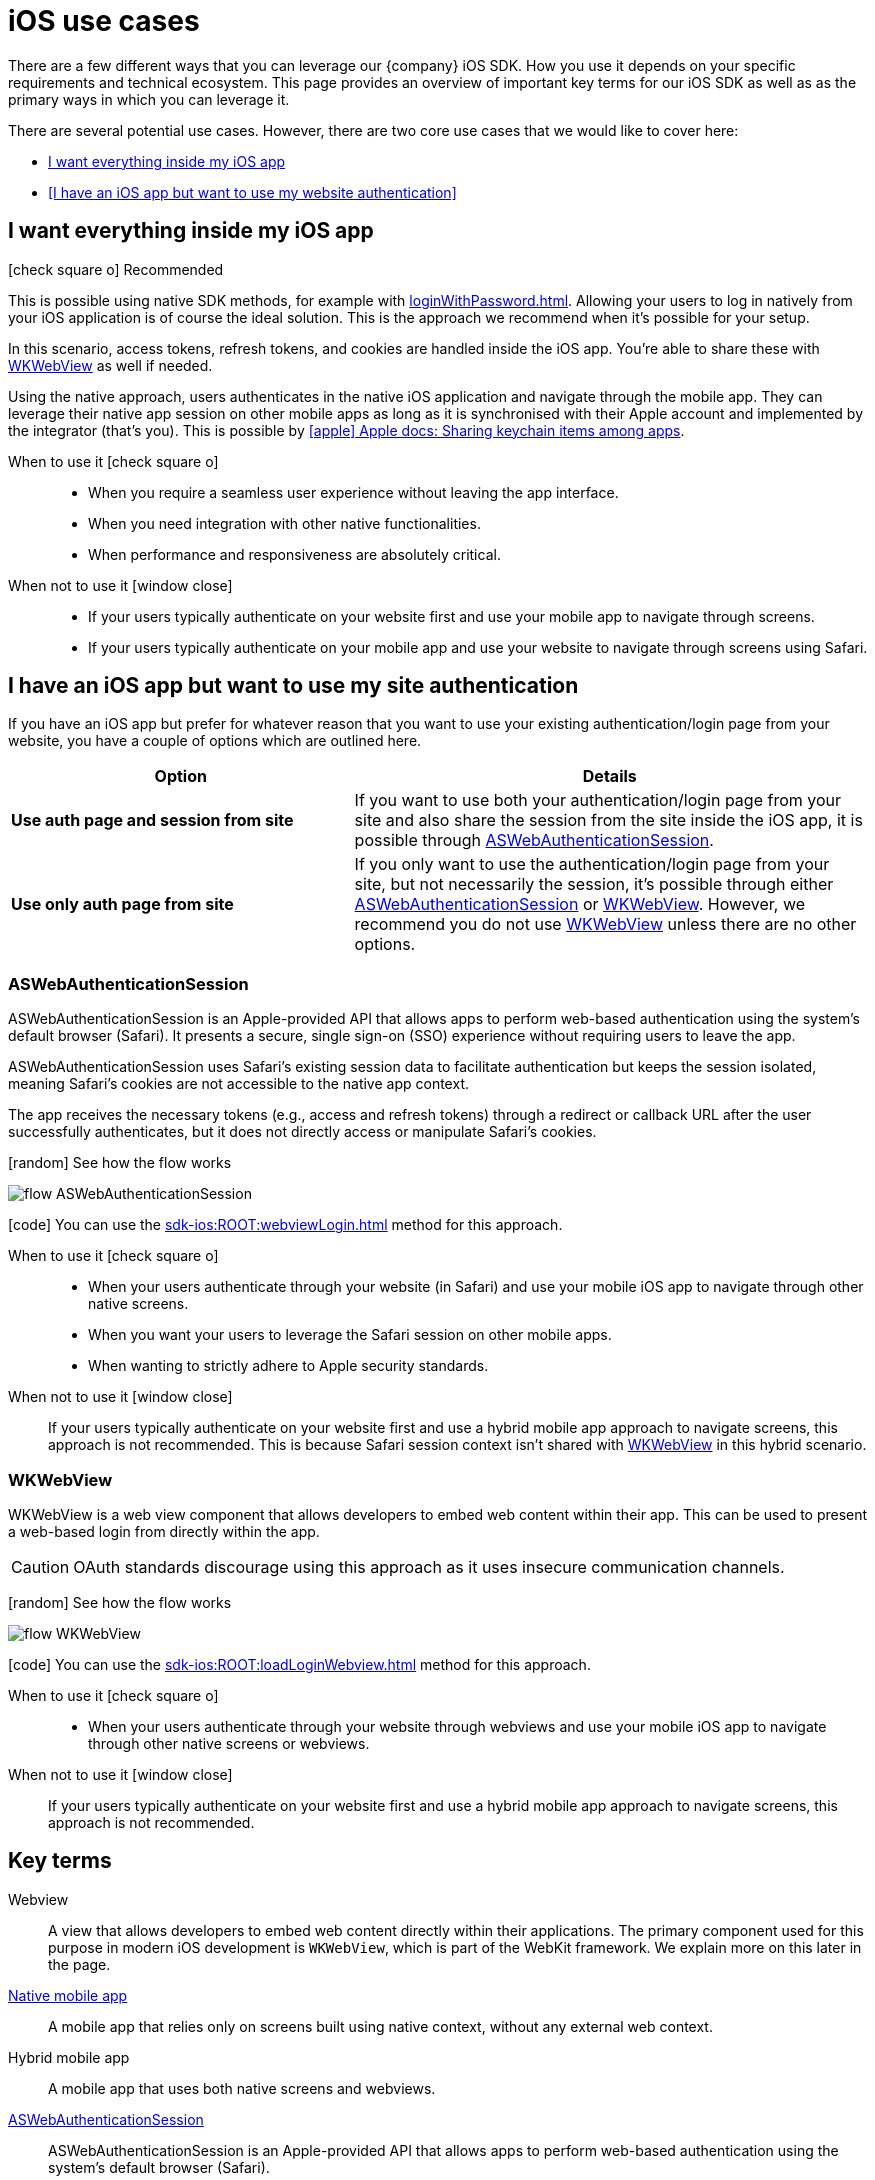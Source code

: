 = iOS use cases

There are a few different ways that you can leverage our {company} iOS SDK.
How you use it depends on your specific requirements and technical ecosystem.
This page provides an overview of important key terms for our iOS SDK as well as as the primary ways in which you can leverage it.

There are several potential use cases.
However, there are two core use cases that we would like to cover here:

* <<I want everything inside my iOS app>>
* <<I have an iOS app but want to use my website authentication>>

== I want everything inside my iOS app

[.released]#icon:check-square-o[] Recommended#

This is possible using native SDK methods, for example with xref:loginWithPassword.adoc[].
Allowing your users to log in natively from your iOS application is of course the ideal solution.
This is the approach we recommend when it's possible for your setup.

In this scenario, access tokens, refresh tokens, and cookies are handled inside the iOS app.
You're able to share these with <<WKWebView>> as well if needed.

Using the native approach, users authenticates in the native iOS application and navigate through the mobile app.
They can leverage their native app session on other mobile apps as long as it is synchronised with their Apple account and implemented by the integrator (that's you).
This is possible by link:https://developer.apple.com/documentation/security/keychain_services/keychain_items/sharing_access_to_keychain_items_among_a_collection_of_apps/[icon:apple[] Apple docs: Sharing keychain items among apps^].

[tabs]
====
When to use it icon:check-square-o[]::
+
--
* When you require a seamless user experience without leaving the app interface.
* When you need integration with other native functionalities.
* When performance and responsiveness are absolutely critical.
--
When not to use it [.red]#icon:window-close[]#::
+
--
* If your users typically authenticate on your website first and use your mobile app to navigate through screens.
* If your users typically authenticate on your mobile app and use your website to navigate through screens using Safari.
--
====

== I have an iOS app but want to use my site authentication

If you have an iOS app but prefer for whatever reason that you want to use your existing authentication/login page from your website, you have a couple of options which are outlined here.

[cols="4s,6a"]
|===
|Option |Details

|Use auth page and session from site
|If you want to use both your authentication/login page from your site and also share the session from the site inside the iOS app, it is possible through <<ASWebAuthenticationSession>>.

|Use only auth page from site
|If you only want to use the authentication/login page from your site, but not necessarily the session, it's possible through either <<ASWebAuthenticationSession>> or <<WKWebView>>.
However, we recommend you do not use <<WKWebView>> unless there are no other options.

|===

=== ASWebAuthenticationSession

ASWebAuthenticationSession is an Apple-provided API that allows apps to perform web-based authentication using the system's default browser (Safari). 
It presents a secure, single sign-on (SSO) experience without requiring users to leave the app.

ASWebAuthenticationSession uses Safari's existing session data to facilitate authentication but keeps the session isolated, meaning Safari's cookies are not accessible to the native app context. 

The app receives the necessary tokens (e.g., access and refresh tokens) through a redirect or callback URL after the user successfully authenticates, but it does not directly access or manipulate Safari's cookies.

// visual
[.expand]
icon:random[] See how the flow works

[.expand-content]
====
image:flows/flow_ASWebAuthenticationSession.jpeg[role=zoom]
// [mermaid]
// ----
// %%{init: {'theme': 'base', 'themeVariables': {'primaryColor': '#00c24a', 'fontSize': '20px', 'noteBkgColor': '#c1c1c1', 'edgeLabelBackground':'#fff', 'tertiaryColor': '#e1e1e1'}}}%%
// flowchart TD
//     B[User Initiates Login]
//     B --> C[App Opens ASWebAuthenticationSession]
//     C --> D[User Enters Credentials in Safari View]
//     D --> E[ReachFive Verifies Credentials]
//     E --> F{Are Credentials Valid?}
//     F -->|Yes| G[ReachFive Sends Token to App]
//     G --> H[App Stores Token]
//     H --> I[User Granted Access]
//     F -->|No| J[Show Error Message]
// ----
====

icon:code[] You can use the xref:sdk-ios:ROOT:webviewLogin.adoc[] method for this approach.

[tabs]
====
When to use it icon:check-square-o[]::
+
--
* When your users authenticate through your website (in Safari) and use your mobile iOS app to navigate through other native screens.
* When you want your users to leverage the Safari session on other mobile apps.
* When wanting to strictly adhere to Apple security standards.
--
When not to use it [.red]#icon:window-close[]#::
+
--
If your users typically authenticate on your website first and use a hybrid mobile app approach to navigate screens, this approach is not recommended.
This is because Safari session context isn't shared with <<WKWebView>> in this hybrid scenario.
--
====

=== WKWebView

WKWebView is a web view component that allows developers to embed web content within their app. 
This can be used to present a web-based login from directly within the app.

CAUTION: OAuth standards discourage using this approach as it uses insecure communication channels.

// visual
[.expand]
icon:random[] See how the flow works

[.expand-content]
====
image:flows/flow_WKWebView.jpeg[role=zoom]
// [mermaid]
// ----
// %%{init: {'theme': 'base', 'themeVariables': {'primaryColor': '#00c24a', 'fontSize': '20px', 'noteBkgColor': '#c1c1c1', 'edgeLabelBackground':'#fff', 'tertiaryColor': '#e1e1e1'}}}%%
// flowchart TD
//     B[User Initiates Login]
//     B --> C[App Loads WKWebView with Login URL]
//     C --> D[User Enters Credentials in WKWebView]
//     D --> E[ReachFive Verifies Credentials]
//     E --> F{Are Credentials Valid?}
//     F -->|Yes| G[ReachFive Sends Token to App]
//     G --> H[App Stores Token]
//     H --> I[User Granted Access]
//     F -->|No| J[Show Error Message]
// ----
====

icon:code[] You can use the xref:sdk-ios:ROOT:loadLoginWebview.adoc[] method for this approach.

[tabs]
====
When to use it icon:check-square-o[]::
+
--
* When your users authenticate through your website through webviews and use your mobile iOS app to navigate through other native screens or webviews.
--
When not to use it [.red]#icon:window-close[]#::
+
--
If your users typically authenticate on your website first and use a hybrid mobile app approach to navigate screens, this approach is not recommended.
--
====

== Key terms

Webview::
A view that allows developers to embed web content directly within their applications. 
The primary component used for this purpose in modern iOS development is `WKWebView`, which is part of the WebKit framework.
We explain more on this later in the page.

<<I want everything inside my iOS app, Native mobile app>>::
A mobile app that relies only on screens built using native context, without any external web context.

Hybrid mobile app::
A mobile app that uses both native screens and webviews.

<<ASWebAuthenticationSession>>::
ASWebAuthenticationSession is an Apple-provided API that allows apps to perform web-based authentication using the system's default browser (Safari).

<<WKWebView>>::
WKWebView is a web view component that allows developers to embed web content within their app. 
This can be used to present a web-based login form directly within the app.
